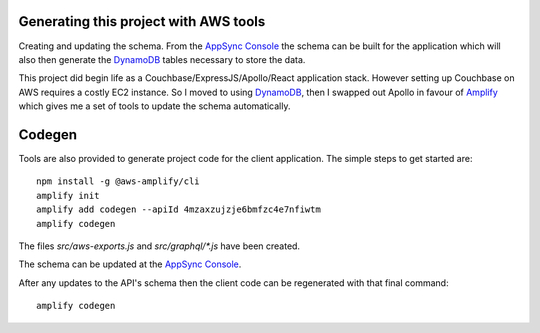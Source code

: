 Generating this project with AWS tools
======================================

Creating and updating the schema. From the `AppSync Console`_ the schema can be
built for the application which will also then generate the DynamoDB_ tables
necessary to store the data.

This project did begin life as a Couchbase/ExpressJS/Apollo/React application
stack.  However setting up Couchbase on AWS requires a costly EC2 instance. So
I moved to using DynamoDB_, then I swapped out Apollo in favour of Amplify_
which gives me a set of tools to update the schema automatically.

Codegen
=======

Tools are also provided to generate project code for the client application.
The simple steps to get started are::

   npm install -g @aws-amplify/cli
   amplify init
   amplify add codegen --apiId 4mzaxzujzje6bmfzc4e7nfiwtm
   amplify codegen

The files `src/aws-exports.js` and `src/graphql/*.js` have been created.

The schema can be updated at the `AppSync Console`_.

After any updates to the API's schema then the client code can be regenerated
with that final command::

   amplify codegen

.. _`AppSync Console`: http://console.amazon.com/appsync
.. _DynamoDB: http://aws.amazon.com/dynamodb
.. _Amplify: https://aws-amplify.github.io

